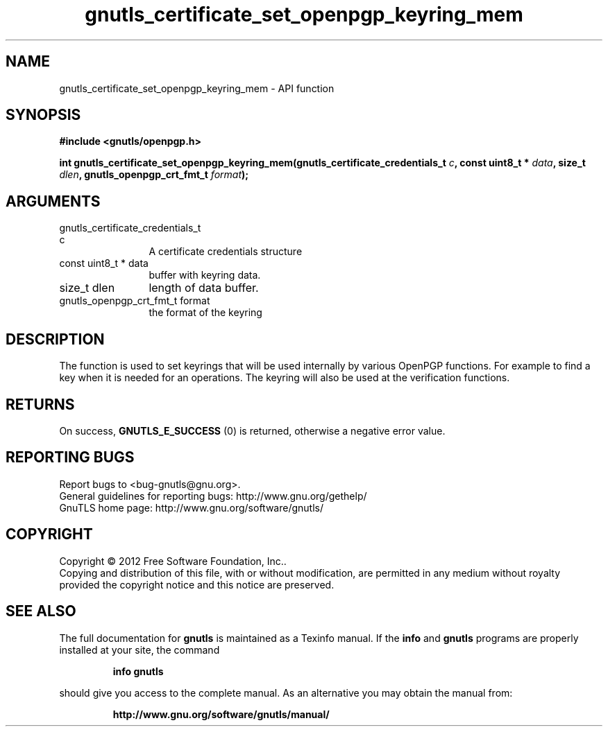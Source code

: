 .\" DO NOT MODIFY THIS FILE!  It was generated by gdoc.
.TH "gnutls_certificate_set_openpgp_keyring_mem" 3 "3.1.5" "gnutls" "gnutls"
.SH NAME
gnutls_certificate_set_openpgp_keyring_mem \- API function
.SH SYNOPSIS
.B #include <gnutls/openpgp.h>
.sp
.BI "int gnutls_certificate_set_openpgp_keyring_mem(gnutls_certificate_credentials_t                                             " c ", const uint8_t * " data ", size_t " dlen ", gnutls_openpgp_crt_fmt_t " format ");"
.SH ARGUMENTS
.IP "gnutls_certificate_credentials_t                                             c" 12
A certificate credentials structure
.IP "const uint8_t * data" 12
buffer with keyring data.
.IP "size_t dlen" 12
length of data buffer.
.IP "gnutls_openpgp_crt_fmt_t format" 12
the format of the keyring
.SH "DESCRIPTION"
The function is used to set keyrings that will be used internally
by various OpenPGP functions. For example to find a key when it
is needed for an operations. The keyring will also be used at the
verification functions.
.SH "RETURNS"
On success, \fBGNUTLS_E_SUCCESS\fP (0) is returned, otherwise a
negative error value.
.SH "REPORTING BUGS"
Report bugs to <bug-gnutls@gnu.org>.
.br
General guidelines for reporting bugs: http://www.gnu.org/gethelp/
.br
GnuTLS home page: http://www.gnu.org/software/gnutls/

.SH COPYRIGHT
Copyright \(co 2012 Free Software Foundation, Inc..
.br
Copying and distribution of this file, with or without modification,
are permitted in any medium without royalty provided the copyright
notice and this notice are preserved.
.SH "SEE ALSO"
The full documentation for
.B gnutls
is maintained as a Texinfo manual.  If the
.B info
and
.B gnutls
programs are properly installed at your site, the command
.IP
.B info gnutls
.PP
should give you access to the complete manual.
As an alternative you may obtain the manual from:
.IP
.B http://www.gnu.org/software/gnutls/manual/
.PP
